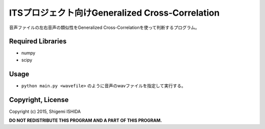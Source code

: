 .. -*- coding: utf-8; -*-

==================================================
 ITSプロジェクト向けGeneralized Cross-Correlation
==================================================

音声ファイルの左右音声の類似性をGeneralized Cross-Correlationを使って判断するプログラム。

Required Libraries
==================

* numpy
* scipy

Usage
=====

* ``python main.py <wavefile>`` のように音声のwavファイルを指定して実行する。

Copyright, License
==================

Copyright (c) 2015, Shigemi ISHIDA

**DO NOT REDISTRIBUTE THIS PROGRAM AND A PART OF THIS PROGRAM.**

